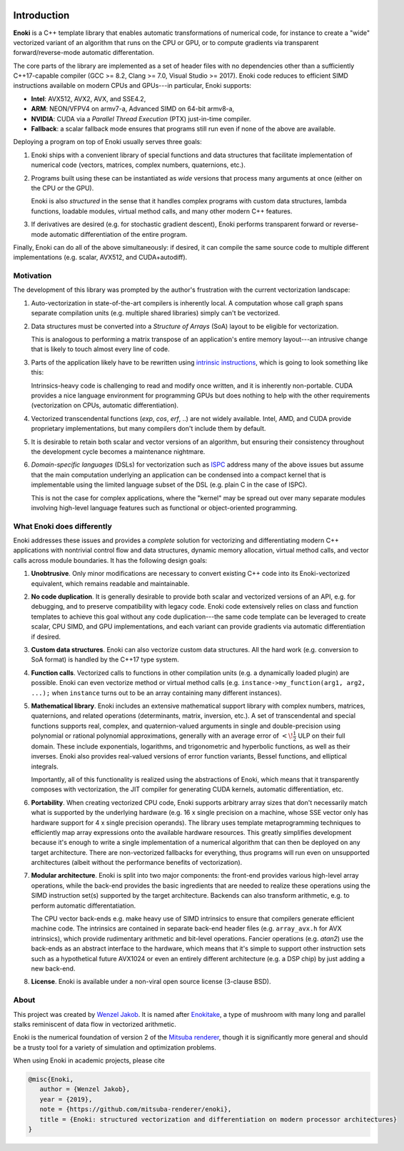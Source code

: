 .. image:: enoki-logo.svg
    :width: 400px
    :align: center

Introduction
============

**Enoki** is a C++ template library that enables automatic transformations of
numerical code, for instance to create a "wide" vectorized variant of an
algorithm that runs on the CPU or GPU, or to compute gradients via transparent
forward/reverse-mode automatic differentation.

The core parts of the library are implemented as a set of header files with no
dependencies other than a sufficiently C++17-capable compiler (GCC >= 8.2,
Clang >= 7.0, Visual Studio >= 2017). Enoki code reduces to efficient SIMD
instructions available on modern CPUs and GPUs---in particular, Enoki supports:

* **Intel**: AVX512, AVX2, AVX, and SSE4.2,
* **ARM**: NEON/VFPV4 on armv7-a, Advanced SIMD on 64-bit armv8-a,
* **NVIDIA**: CUDA via a *Parallel Thread Execution* (PTX) just-in-time compiler.
* **Fallback**: a scalar fallback mode ensures that programs still run even
  if none of the above are available.

Deploying a program on top of Enoki usually serves three goals:

1. Enoki ships with a convenient library of special functions and data
   structures that facilitate implementation of numerical code (vectors,
   matrices, complex numbers, quaternions, etc.).

2. Programs built using these can be instantiated as *wide* versions that
   process many arguments at once (either on the CPU or the GPU).

   Enoki is also *structured* in the sense that it handles complex programs
   with custom data structures, lambda functions, loadable modules, virtual
   method calls, and many other modern C++ features.

3. If derivatives are desired (e.g. for stochastic gradient descent), Enoki
   performs transparent forward or reverse-mode automatic differentiation of
   the entire program.

Finally, Enoki can do all of the above simultaneously: if desired, it can
compile the same source code to multiple different implementations (e.g.
scalar, AVX512, and CUDA+autodiff).

Motivation
----------

The development of this library was prompted by the author's frustration
with the current vectorization landscape:

1. Auto-vectorization in state-of-the-art compilers is inherently local. A
   computation whose call graph spans separate compilation units (e.g. multiple
   shared libraries) simply can't be vectorized.

2. Data structures must be converted into a *Structure of Arrays* (SoA) layout
   to be eligible for vectorization.

   .. image:: intro-01.svg
       :width: 400px
       :align: center

   This is analogous to performing a matrix transpose of an application's
   entire memory layout---an intrusive change that is likely to touch almost
   every line of code.

3. Parts of the application likely have to be rewritten using `intrinsic
   instructions <https://software.intel.com/sites/landingpage/IntrinsicsGuide>`_,
   which is going to look something like this:

   .. image:: intro-02.svg
       :width: 400px
       :align: center

   Intrinsics-heavy code is challenging to read and modify once written, and it
   is inherently non-portable. CUDA provides a nice language environment
   for programming GPUs but does nothing to help with the other requirements
   (vectorization on CPUs, automatic differentiation).

4. Vectorized transcendental functions (*exp*, *cos*, *erf*, ..) are not widely
   available. Intel, AMD, and CUDA provide proprietary implementations, but many
   compilers don't include them by default.

5. It is desirable to retain both scalar and vector versions of an algorithm,
   but ensuring their consistency throughout the development cycle becomes a
   maintenance nightmare.

6. *Domain-specific languages* (DSLs) for vectorization such as `ISPC
   <https://ispc.github.io>`_ address many of the above issues but assume that
   the main computation underlying an application can be condensed into a
   compact kernel that is implementable using the limited language subset of
   the DSL (e.g. plain C in the case of ISPC).

   This is not the case for complex applications, where the "kernel" may be
   spread out over many separate modules involving high-level language features
   such as functional or object-oriented programming.

What Enoki does differently
---------------------------

Enoki addresses these issues and provides a *complete* solution for vectorizing
and differentiating modern C++ applications with nontrivial control flow and
data structures, dynamic memory allocation, virtual method calls, and vector
calls across module boundaries. It has the following design goals:

1. **Unobtrusive**. Only minor modifications are necessary to convert existing
   C++ code into its Enoki-vectorized equivalent, which remains readable and
   maintainable.

2. **No code duplication**. It is generally desirable to provide both scalar
   and vectorized versions of an API, e.g. for debugging, and to preserve
   compatibility with legacy code. Enoki code extensively relies on class and
   function templates to achieve this goal without any code duplication---the
   same code template can be leveraged to create scalar, CPU SIMD, and GPU
   implementations, and each variant can provide gradients via automatic
   differentiation if desired.

3. **Custom data structures**. Enoki can also vectorize custom data
   structures. All the hard work (e.g. conversion to SoA format) is handled by
   the C++17 type system.

4. **Function calls**. Vectorized calls to functions in other compilation units
   (e.g. a dynamically loaded plugin) are possible. Enoki can even vectorize
   method or virtual method calls (e.g. ``instance->my_function(arg1, arg2,
   ...);`` when ``instance`` turns out to be an array containing many different
   instances).

5. **Mathematical library**. Enoki includes an extensive mathematical support
   library with complex numbers, matrices, quaternions, and related operations
   (determinants, matrix, inversion, etc.). A set of transcendental and special
   functions supports real, complex, and quaternion-valued arguments in single
   and double-precision using polynomial or rational polynomial approximations,
   generally with an average error of :math:`<\!\frac{1}{2}` ULP on their full
   domain. These include exponentials, logarithms, and trigonometric and
   hyperbolic functions, as well as their inverses. Enoki also provides
   real-valued versions of error function variants, Bessel functions, and
   elliptical integrals.

   .. image:: intro-03.png
       :width: 720px
       :align: center

   Importantly, all of this functionality is realized using the abstractions of
   Enoki, which means that it transparently composes with vectorization,
   the JIT compiler for generating CUDA kernels, automatic differentiation, etc.

6. **Portability**. When creating vectorized CPU code, Enoki supports arbitrary
   array sizes that don't necessarily match what is supported by the underlying
   hardware (e.g. 16 x single precision on a machine, whose SSE vector only has
   hardware support for 4 x single precision operands). The library uses
   template metaprogramming techniques to efficiently map array expressions
   onto the available hardware resources. This greatly simplifies development
   because it's enough to write a single implementation of a numerical
   algorithm that can then be deployed on any target architecture. There are
   non-vectorized fallbacks for everything, thus programs will run even on
   unsupported architectures (albeit without the performance benefits of
   vectorization).

7. **Modular architecture**. Enoki is split into two major components: the
   front-end provides various high-level array operations, while the back-end
   provides the basic ingredients that are needed to realize these operations
   using the SIMD instruction set(s) supported by the target architecture.
   Backends can also transform arithmetic, e.g. to perform automatic
   differentatiation.

   The CPU vector back-ends e.g. make heavy use of SIMD intrinsics to
   ensure that compilers generate efficient machine code. The
   intrinsics are contained in separate back-end header files (e.g.
   ``array_avx.h`` for AVX intrinsics), which provide rudimentary
   arithmetic and bit-level operations. Fancier operations (e.g.
   *atan2*) use the back-ends as an abstract interface to the hardware,
   which means that it's simple to support other instruction sets such
   as a hypothetical future AVX1024 or even an entirely different
   architecture (e.g. a DSP chip) by just adding a new back-end.

8. **License**. Enoki is available under a non-viral open source license
   (3-clause BSD).

About
-----

This project was created by `Wenzel Jakob <http://rgl.epfl.ch/people/wjakob>`_.
It is named after `Enokitake <https://en.wikipedia.org/wiki/Enokitake>`_, a
type of mushroom with many long and parallel stalks reminiscent of data flow in
vectorized arithmetic.

Enoki is the numerical foundation of version 2 of the `Mitsuba renderer
<https://github.com/mitsuba-renderer/mitsuba2>`_, though it is significantly
more general and should be a trusty tool for a variety of simulation and
optimization problems.

When using Enoki in academic projects, please cite

.. code-block:: bibtex

    @misc{Enoki,
       author = {Wenzel Jakob},
       year = {2019},
       note = {https://github.com/mitsuba-renderer/enoki},
       title = {Enoki: structured vectorization and differentiation on modern processor architectures}
    }
